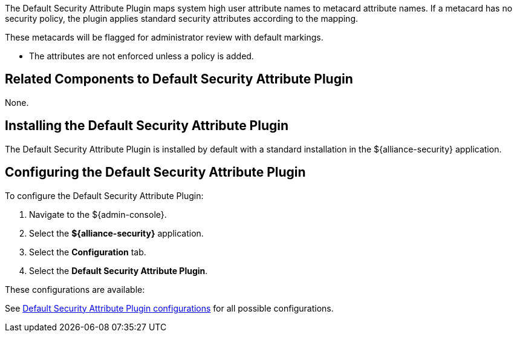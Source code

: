 :type: plugin
:status: published
:title: Default Security Attribute Plugin
:link: _default_security_attribute_plugin
:plugintypes: preingest
:summary: Maps user attributes to metacard attributes from system user.

The ((Default Security Attribute Plugin)) maps system high user attribute names to metacard attribute names.
If a metacard has no security policy, the plugin applies standard security attributes according to the mapping.

These metacards will be flagged for administrator review with default markings.

* The attributes are not enforced unless a policy is added.

== Related Components to Default Security Attribute Plugin

None.

== Installing the Default Security Attribute Plugin

The Default Security Attribute Plugin is installed by default with a standard installation in the ${alliance-security} application.

== Configuring the Default Security Attribute Plugin

To configure the Default Security Attribute Plugin:

. Navigate to the ${admin-console}.
. Select the *${alliance-security}* application.
. Select the *Configuration* tab.
. Select the *Default Security Attribute Plugin*.

These configurations are available:

See <<{reference-prefix}org.codice.alliance.catalog.plugin.defaultsecurity.DefaultSecurityAttributeValuesPlugin,Default Security Attribute Plugin configurations>> for all possible configurations.
